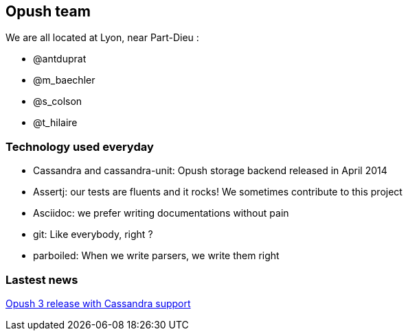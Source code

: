 == Opush team

We are all located at Lyon, near Part-Dieu : 

* @antduprat
* @m_baechler
* @s_colson
* @t_hilaire

=== Technology used everyday

* +Cassandra+ and +cassandra-unit+: Opush storage backend released in April 2014
* +Assertj+: our tests are fluents and it rocks! We sometimes contribute to 
  this project
* +Asciidoc+: we prefer writing documentations without pain
* +git+: Like everybody, right ?
* +parboiled+: When we write parsers, we write them right

=== Lastest news

http://obm.org/blog/opush-3-release[Opush 3 release with Cassandra support]


